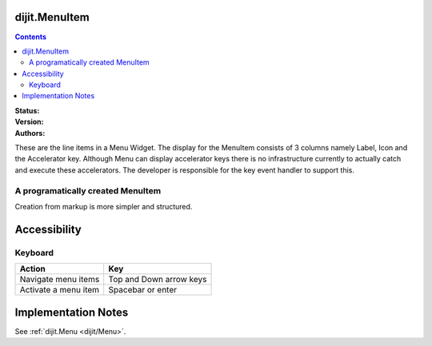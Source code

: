 .. _dijit/MenuItem:

dijit.MenuItem
==============

.. contents::
    :depth: 2

:Status:
:Version:
:Authors:

These are the line items in a Menu Widget. The display for the MenuItem consists of 3 columns namely Label, Icon and the Accelerator key. Although Menu can display accelerator keys there is no infrastructure currently to actually catch and execute these accelerators. The developer is responsible for the key event handler to support this.

A programatically created MenuItem
-----------------------------------

.. code-example ::

  .. js ::

    <script type="text/javascript">
    dojo.require("dijit.MenuBar");
    dojo.require("dijit.MenuItem");
    var pMenuBar;
    function fClickOne() {alert("You clicked on Menu Item #1")};
    function fClickTwo() {alert("You clicked on Menu Item #2")};
    dojo.addOnLoad(function(){
    ExampleMenu = new dijit.Menu({id:"SampleM"});
    ExampleMenu.addChild(new dijit.MenuItem({label:"Always Visible Menu", disabled:true}));
    ExampleMenu.addChild(new dijit.MenuItem({label:"Item #1", onClick:fClickOne,  accelKey:"Shift+O"}));
    ExampleMenu.addChild(new dijit.MenuItem({label:"Item #2", onClick:fClickTwo, disabled:true, accelKey:"Shift+T"}));
    ExampleMenu.placeAt("wrapper");
    ExampleMenu.startup();
    });
    </script>

  .. html ::

     <div id="wrapper"></div>


Creation from markup is more simpler and structured.

.. code-example ::

  .. js ::

    <script type="text/javascript">
	dojo.require("dijit.MenuBar");
	dojo.require("dijit.PopupMenuBarItem");
	dojo.require("dijit.Menu");
	dojo.require("dijit.MenuItem");
    </script>

  .. html ::

	<div id="menubar" dojoType="dijit.MenuBar">
	    <div dojoType="dijit.PopupMenuBarItem" id="Item Menu">
	    <span>Items</span>
	        <div dojoType="dijit.Menu" id="fileMenu">
	            <div dojoType="dijit.MenuItem" onClick="alert('Item 1')">Item #1</div>
	            <div dojoType="dijit.MenuItem" onClick="alert('Item 2')">Item #2</div>
	            <div dojoType="dijit.MenuItem" onClick="alert('Item 3')" disabled="true">Item #3</div>
                </div>
            </div>
        </div>


Accessibility
=============

Keyboard
--------

==========================================    =================================================
Action                                        Key
==========================================    =================================================
Navigate menu items                        		Top and Down arrow keys
Activate a menu item                       		Spacebar or enter
==========================================    =================================================


Implementation Notes
====================

See :ref:`dijit.Menu <dijit/Menu>`.
